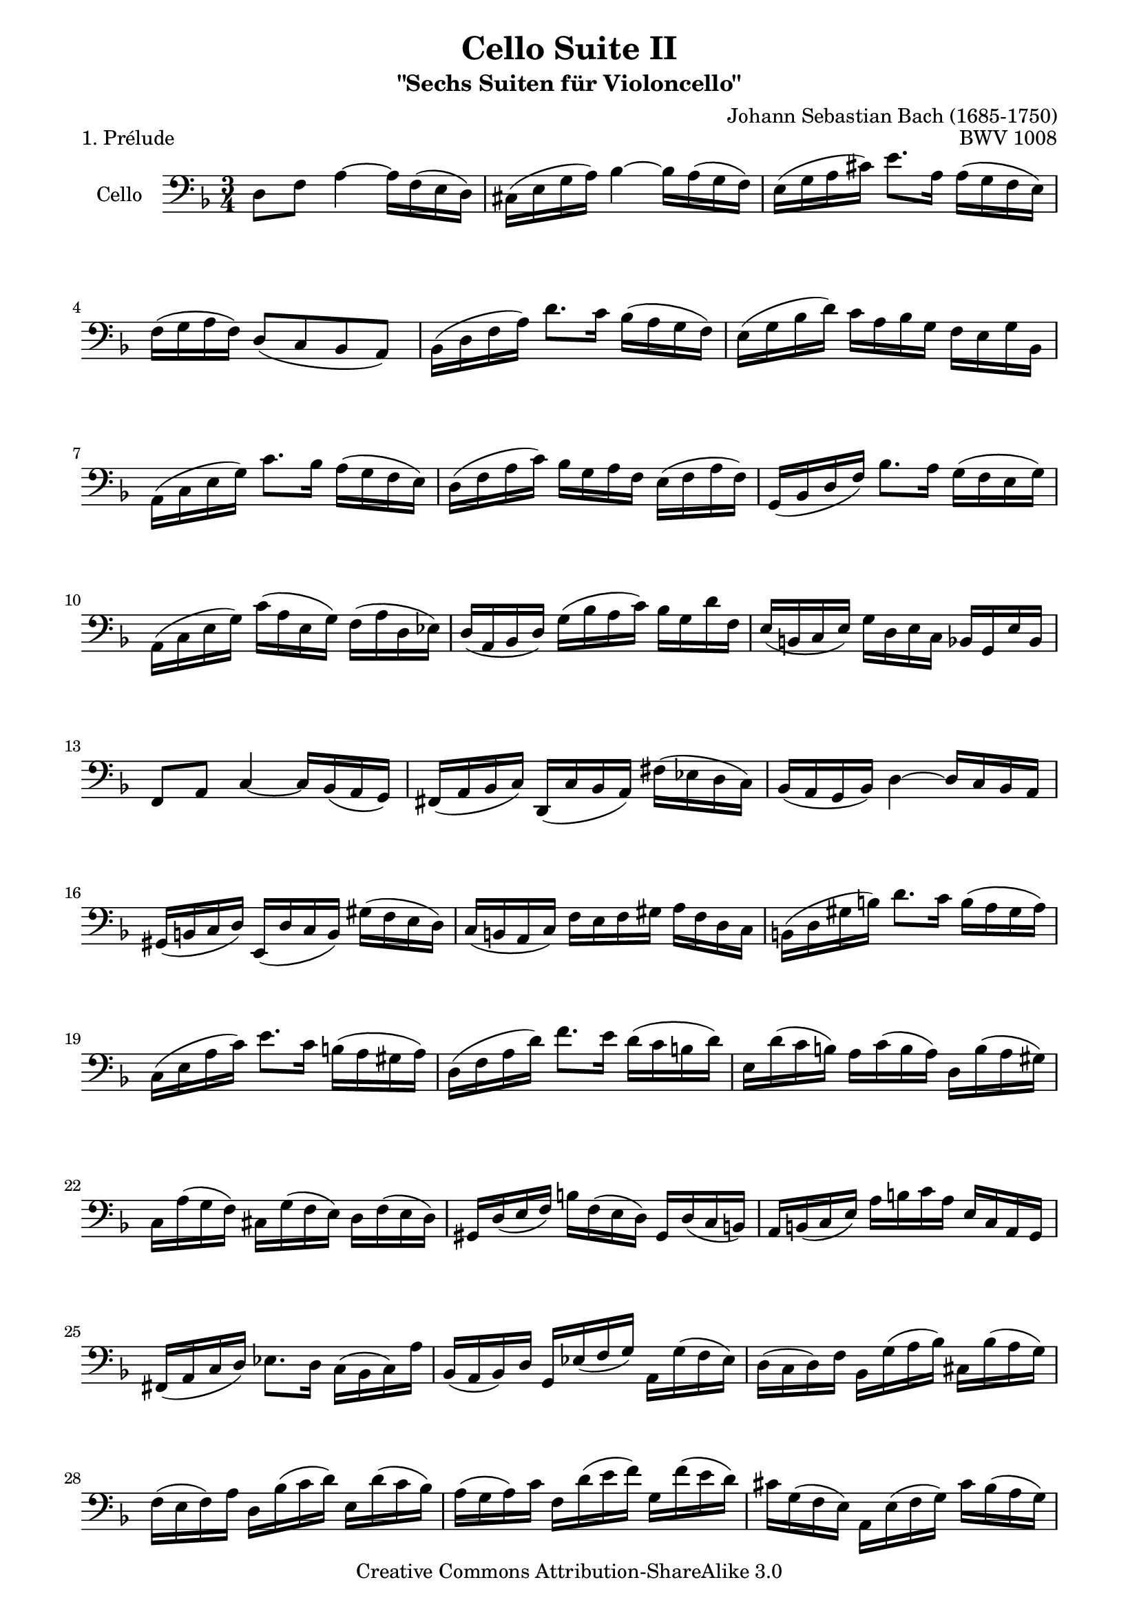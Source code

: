 \version "2.13.4"

\paper {
    page-top-space = #0.0
    %indent = 0.0
    line-width = 18.0\cm
    ragged-bottom = ##f
    ragged-last-bottom = ##f
}

% #(set-default-paper-size "a4")

#(set-global-staff-size 19)

\header {
        title = "Cello Suite II"
        subtitle = "\"Sechs Suiten für Violoncello\""
        piece = "1. Prélude"
        mutopiatitle = "Cello Suite II - BWV 1008 - Prélude"
        composer = "Johann Sebastian Bach (1685-1750)"
        mutopiacomposer = "BachJS"
        opus = "BWV 1008"
        mutopiainstrument = "Cello"
	arrangement = "Hajo Dezelski"
        style = "Baroque"
        source = "Bach-Gesellschaft Edition 1879 Band 27"
        copyright = "Creative Commons Attribution-ShareAlike 3.0"
        maintainer = "Hajo Dezelski"
	maintainerWeb = "http://www.roxele.de/"
        maintainerEmail = "dl1sdz (at) gmail.com"
	
 footer = "Mutopia-2009/10/13-1487"
 tagline = \markup { \override #'(box-padding . 1.0) \override #'(baseline-skip . 2.7) \box \center-column { \small \line { Sheet music from \with-url #"http://www.MutopiaProject.org" \line { \teeny www. \hspace #-1.0 MutopiaProject \hspace #-1.0 \teeny .org \hspace #0.5 } • \hspace #0.5 \italic Free to download, with the \italic freedom to distribute, modify and perform. } \line { \small \line { Typeset using \with-url #"http://www.LilyPond.org" \line { \teeny www. \hspace #-1.0 LilyPond \hspace #-1.0 \teeny .org } by \maintainer \hspace #-1.0 . \hspace #0.5 Copyright © 2009. \hspace #0.5 Reference: \footer } } \line { \teeny \line { Licensed under the Creative Commons Attribution-ShareAlike 3.0 (Unported) License, for details see: \hspace #-0.5 \with-url #"http://creativecommons.org/licenses/by-sa/3.0" http://creativecommons.org/licenses/by-sa/3.0 } } } }
}

melody = \relative c {
	d8 f a4 ~ a16 [ f16 (e d) ] | % 1
	cis16 [ (e g a) ] bes4 ~ bes16 [ a (g f) ] | % 2
	e16 [ ( g a cis) ] e8. [ a,16] a [ (g f e) ] | % 3
	f16 [ (g a f)]  d8 [(c bes a)] | % 4
	bes16 [(d f a)] d8. c16 bes [(a g f)] | % 5
	e16 [( g bes d)] c [ a bes g] f [e g bes,]  | % 6
	a16 [(c e g)] c8. bes16 a [(g f e)] | % 7
	d16 [(f a c)] bes [g a f] e [(f a f)] | % 8
	g,16 [(bes d f)] bes8. a16 g [(f e g)] | % 9
	a,16 [(c e g)] c [( a e g)] f [(a d, ees)] | % 10
	d16 [(a bes d)] g [(bes a c)] bes [g d' f,] | % 11
	e16 [(b c e)] g [d e c] bes [g e' bes] | % 12
	f8 [a ] c4 ~ c16 [bes (a g)]  | % 13
	fis [(a bes c)]  d, [(c' bes a)] fis' [(ees d c)] | % 14
	bes16 [(a g bes)] d4 ~ d16 [c bes a] | % 15
	gis16 [( b  c d)] e, [(d' c b)] gis' [(f e d)] | % 16
	c16 [(b a c)] f [e f gis] a [f d c]  | % 17
	b16 [(d gis b)] d8. [c16] b [(a gis a)]  | % 18
	c,16 [(e a c)] e8. [c16] b [(a gis a)]  | % 19
	d,16 [(f a d)] f8. [e16] d [(c b d)] | % 20
	e,16 [d' (c b)] a [c (b a)] d, [b' (a gis)] | % 21
	c,16 [a' (g f)] cis [g' (f e)] d [f (e d)]  | % 22
	gis,16 [d' (e f)] b [f (e d)] gis, [d' (c b)] | % 23
	a16 [b (c e)] a [b c a] e [c a g] | % 24
	fis16 [(a c d)] ees8. [d16] c [(bes c) a']  | % 25
	bes,16 [(a bes) d] g, [ees' (f g)] a, [g' (f ees)]  | % 26
	d16 [(c d) f] bes, [g' (a bes)] cis, [bes' (a g)] | % 27
	f16 [( e f) a] d, [bes' (c d)] e, [d' (c bes)] | % 28
	a16 [(g a) c] f, [d' (e f)] g, [f' (e d)] | % 29
	cis16 [g (f e)] a, [e' (f g)] cis [bes (a g)] | % 30
	f16 [(g a) cis] d [a (g f)] a [f (e d)] | % 31
	gis16 [d (e f)] a, [f' (e d)] gis [f (e d)] | % 32
	cis16 [(b cis) e] a [e (cis e)] a, [g' (f e)]  | % 33
	f16 [(e f) a] d [a (f a)] d, [c' (bes a)]  | % 34
	g16 [(f g) cis] e [cis g cis] a, [g' (f e)] | % 35
	d16 [a' d e] f [d a f] d [c' bes a] | % 36
	g16 [(a bes) d,] ees [f g a] bes [g ees' g,]  | % 37
	f16 [(g a) cis,] d [e f g] a [f d' f,]  | % 38
	e16 [(f g) bes,] a [b cis d] e [bes g' bes,] | % 39
	cis,8 [a'] g'4 ~ g16 [bes (a g)] | % 40
	f16 [(e d) e] f [d a' f] d' [a f d] | % 41
	gis,8 [f'] d'4 ~ d16 [f e d] | % 42
	cis16 [b a b] cis [a d a] e' [a, f' a,] | % 43
	g'16 [e cis e] a, [cis e f] g [f g e] | % 44
	f16 [d cis d] a [cis d e] f [e f d] | % 45
	e16 [cis b cis] a [b cis d] e [d e cis] | % 46
	d [b (a b)] f [(gis b) cis] d [cis d b] | % 47
	<g, e' cis'>4 \fermata r4 r4 | % 48
	bes'16 [g (fis g)] ees [g d g] ees [g bes d,]  | % 49
	cis16 [(e g a)] bes8. [a16] g [(fis g)] e'] | % 50
	f,16 [d' bes g] a [f e g] f [d cis e]  | % 51
	d [bes a g] fis [(a c dis)] d [c bes a] | % 52
	bes16 [g fis g] ees [g d g] ees [(g bes) d,]  | % 53
	<cis bes' g'>8. f'16 (e [d cis b] a [g f e)] | % 54
	d16 [(a' d e)]  f [(e d c] bes [a g f)] | % 55
	e16 [(a cis e)] g [(f e d] cis [b a g)] | % 56
	f16 [(a d f)] a [d, f a] d [bes c a]  | % 57
	g,16 [d' g a] bes [g (fis g)] ees' [g, d' g,] | % 58
	<a, g' cis>2. | % 59
	<a f' d'>2. | % 60
	<a e' d'>2. | % 61
	<a e' cis'>2. | % 62
	<d, a' f' d'>2. \bar "|." % 63
	
}


% The score definition

\score {
 	\context Staff << 
        \set Staff.instrumentName = "Cello"
	\set Staff.midiInstrument = "cello"
        { \clef bass \key d \minor \time 3/4 \melody  }
    >>
	\layout { }
 	 \midi { }
}
